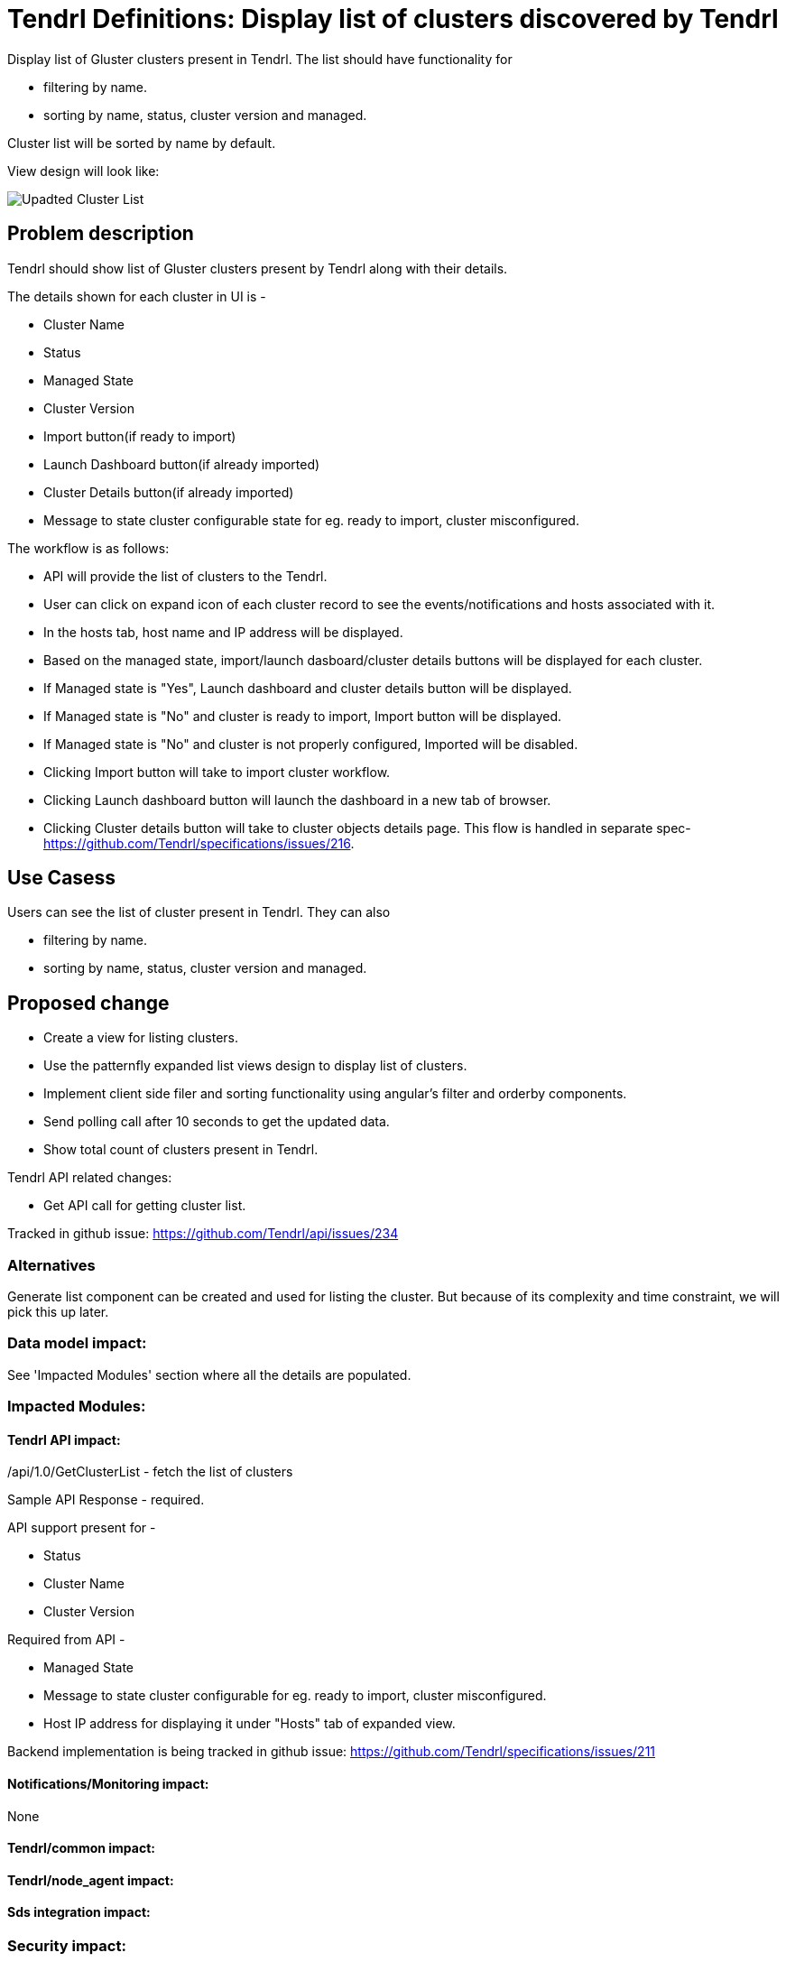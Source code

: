 // vim: tw=79
:imagesdir: ./images/

= Tendrl Definitions: Display list of clusters discovered by Tendrl

Display list of Gluster clusters present in Tendrl. The list should have functionality for 

* filtering by name.
* sorting by name, status, cluster version and managed.

Cluster list will be sorted by name by default.

View design will look like:

image::upadtedClusterList.png[Upadted Cluster List]

== Problem description

Tendrl should show list of Gluster clusters present by Tendrl along with their details.

The details shown for each cluster in UI is -

* Cluster Name
* Status
* Managed State
* Cluster Version
* Import button(if ready to import)
* Launch Dashboard button(if already imported)
* Cluster Details button(if already imported)
* Message to state cluster configurable state for eg. ready to import, cluster misconfigured.

The workflow is as follows:

* API will provide the list of clusters to the Tendrl.

* User can click on expand icon of each cluster record to see the events/notifications and hosts associated with it.

* In the hosts tab, host name and IP address will be displayed.

* Based on the managed state, import/launch dasboard/cluster details buttons will be displayed for each cluster.
  * If Managed state is "Yes", Launch dashboard and cluster details button will be displayed.
  * If Managed state is "No" and cluster is ready to import, Import button will be displayed.
  * If Managed state is "No" and cluster is not properly configured, Imported will be disabled.

* Clicking Import button will take to import cluster workflow.

* Clicking Launch dashboard button will launch the dashboard in a new tab of browser.

* Clicking Cluster details button will take to cluster objects details page. This flow is handled in separate spec- https://github.com/Tendrl/specifications/issues/216.

== Use Casess

Users can see the list of cluster present in Tendrl. They can also 

* filtering by name.
* sorting by name, status, cluster version and managed.

== Proposed change

* Create a view for listing clusters.
* Use the patternfly expanded list views design to display list of clusters.
* Implement client side filer and sorting functionality using angular's filter and orderby components.
* Send polling call after 10 seconds to get the updated data. 
* Show total count of clusters present in Tendrl.

Tendrl API related changes:

* Get API call for getting cluster list.

Tracked in github issue: https://github.com/Tendrl/api/issues/234

=== Alternatives

Generate list component can be created and used for listing the cluster. But because of its complexity and time constraint, we will pick this up later.

=== Data model impact:
See 'Impacted Modules' section where all the details are populated.

=== Impacted Modules:

==== Tendrl API impact:

/api/1.0/GetClusterList - fetch the list of clusters

Sample API Response - required.

API support present for -

* Status
* Cluster Name
* Cluster Version

Required from API - 

* Managed State
* Message to state cluster configurable for eg. ready to import, cluster misconfigured.
* Host IP address for displaying it under "Hosts" tab of expanded view.

Backend implementation is being tracked in github issue: https://github.com/Tendrl/specifications/issues/211

==== Notifications/Monitoring impact:
None

==== Tendrl/common impact:

==== Tendrl/node_agent impact:

==== Sds integration impact:

=== Security impact:

=== Other end user impact:
None

=== Performance impact:
None

=== Other deployer impact:
None

=== Developer impact:
None

== Implementation:

* Cluster Name, version, status, managed state will be taken from the API response to display it on the cluster list view.

=== Assignee(s):

Primary assignee:
  gnehapk
  a2batic

=== Work Items:

https://github.com/Tendrl/specifications/issues/181

== Dependencies:

* Updated API response which will list all the clusters i.e. imported and ready to import. 

== Testing:

Test whether clusters are correctly being displayed or not.

== Documentation impact:

None

== References:

https://github.com/Tendrl/specifications/issues/181
